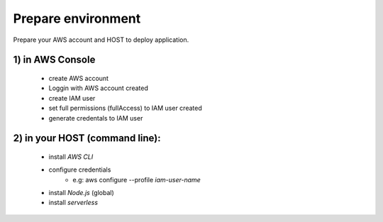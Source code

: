 ..
    This file is part of Python Module for Cube Builder.
    Copyright (C) 2019-2020 INPE.

    Cube Builder is free software; you can redistribute it and/or modify it
    under the terms of the MIT License; see LICENSE file for more details.


Prepare environment
===================

Prepare your AWS account and HOST to deploy application.

1) in AWS Console
-----------------

    - create AWS account
    - Loggin with AWS account created
    - create IAM user
    - set full permissions (fullAccess) to IAM user created
    - generate credentals to IAM user


2) in your HOST (command line):
-------------------------------

    - install *AWS CLI*
    - configure credentials
        -  e.g: aws configure --profile *iam-user-name*
    - install *Node.js* (global)
    - install *serverless*
